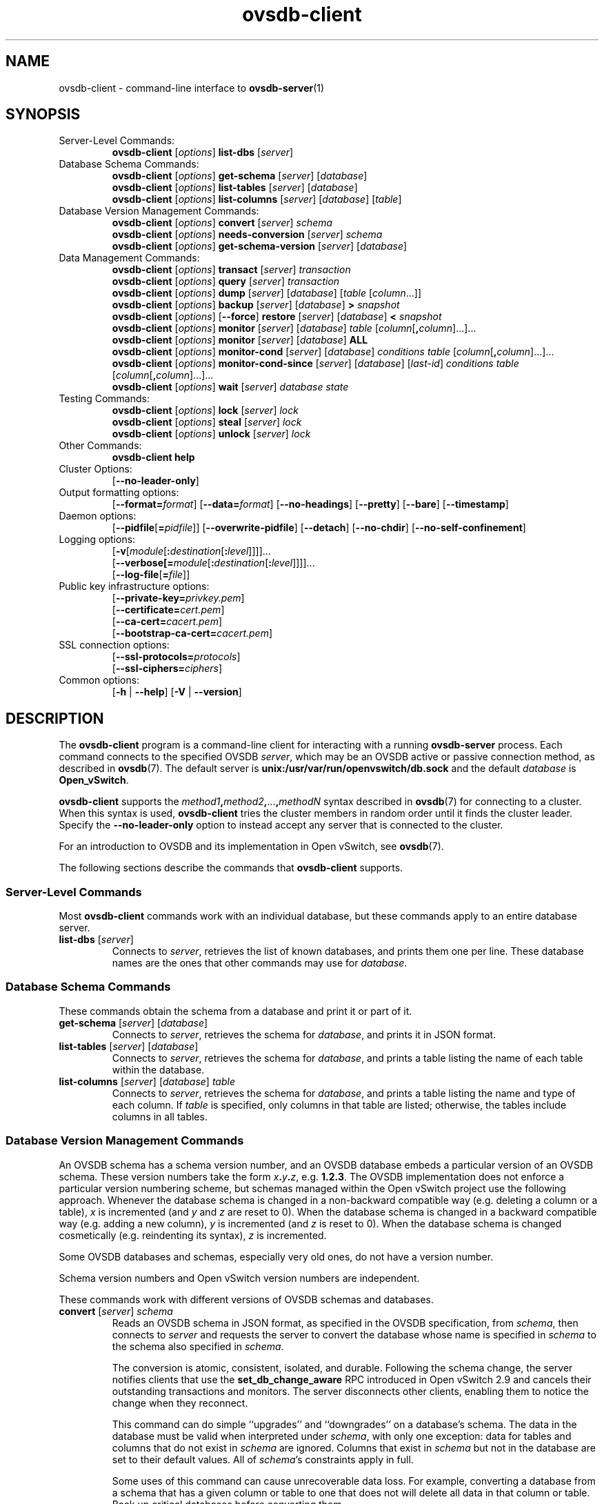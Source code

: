 .\" -*- nroff -*-
.\" -*- nroff -*-
.\" ovs.tmac
.\"
.\" Open vSwitch troff macro library
.
.
.\" Continuation line for .IP.
.de IQ
.  br
.  ns
.  IP "\\$1"
..
.
.\" Introduces a sub-subsection
.de ST
.  PP
.  RS -0.15in
.  I "\\$1"
.  RE
..
.
.\" The content between the lines below is from an-ext.tmac in groff
.\" 1.21, with some modifications.
.\" ----------------------------------------------------------------------
.\" an-ext.tmac
.\"
.\" Written by Eric S. Raymond <esr@thyrsus.com>
.\"            Werner Lemberg <wl@gnu.org>
.\"
.\" Version 2007-Feb-02
.\"
.\" Copyright (C) 2007, 2009, 2011 Free Software Foundation, Inc.
.\" You may freely use, modify and/or distribute this file.
.\"
.\"
.\" The code below provides extension macros for the `man' macro package.
.\" Care has been taken to make the code portable; groff extensions are
.\" properly hidden so that all troff implementations can use it without
.\" changes.
.\"
.\" With groff, this file is sourced by the `man' macro package itself.
.\" Man page authors who are concerned about portability might add the
.\" used macros directly to the prologue of the man page(s).
.
.
.\" Convention: Auxiliary macros and registers start with `m' followed
.\"             by an uppercase letter or digit.
.
.
.\" Declare start of command synopsis.  Sets up hanging indentation.
.de SY
.  ie !\\n(mS \{\
.    nh
.    nr mS 1
.    nr mA \\n(.j
.    ad l
.    nr mI \\n(.i
.  \}
.  el \{\
.    br
.    ns
.  \}
.
.  HP \w'\fB\\$1\fP\ 'u
.  B "\\$1"
..
.
.
.\" End of command synopsis.  Restores adjustment.
.de YS
.  in \\n(mIu
.  ad \\n(mA
.  hy \\n(HY
.  nr mS 0
..
.
.
.\" Declare optional option.
.de OP
.  ie \\n(.$-1 \
.    RI "[\fB\\$1\fP" "\ \\$2" "]"
.  el \
.    RB "[" "\\$1" "]"
..
.
.
.\" Start URL.
.de UR
.  ds m1 \\$1\"
.  nh
.  if \\n(mH \{\
.    \" Start diversion in a new environment.
.    do ev URL-div
.    do di URL-div
.  \}
..
.
.
.\" End URL.
.de UE
.  ie \\n(mH \{\
.    br
.    di
.    ev
.
.    \" Has there been one or more input lines for the link text?
.    ie \\n(dn \{\
.      do HTML-NS "<a href=""\\*(m1"">"
.      \" Yes, strip off final newline of diversion and emit it.
.      do chop URL-div
.      do URL-div
\c
.      do HTML-NS </a>
.    \}
.    el \
.      do HTML-NS "<a href=""\\*(m1"">\\*(m1</a>"
\&\\$*\"
.  \}
.  el \
\\*(la\\*(m1\\*(ra\\$*\"
.
.  hy \\n(HY
..
.
.
.\" Start email address.
.de MT
.  ds m1 \\$1\"
.  nh
.  if \\n(mH \{\
.    \" Start diversion in a new environment.
.    do ev URL-div
.    do di URL-div
.  \}
..
.
.
.\" End email address.
.de ME
.  ie \\n(mH \{\
.    br
.    di
.    ev
.
.    \" Has there been one or more input lines for the link text?
.    ie \\n(dn \{\
.      do HTML-NS "<a href=""mailto:\\*(m1"">"
.      \" Yes, strip off final newline of diversion and emit it.
.      do chop URL-div
.      do URL-div
\c
.      do HTML-NS </a>
.    \}
.    el \
.      do HTML-NS "<a href=""mailto:\\*(m1"">\\*(m1</a>"
\&\\$*\"
.  \}
.  el \
\\*(la\\*(m1\\*(ra\\$*\"
.
.  hy \\n(HY
..
.
.
.\" Continuation line for .TP header.
.de TQ
.  br
.  ns
.  TP \\$1\" no doublequotes around argument!
..
.
.
.\" Start example.
.de EX
.  nr mE \\n(.f
.  nf
.  nh
.  ft CW
..
.
.
.\" End example.
.de EE
.  ft \\n(mE
.  fi
.  hy \\n(HY
..
.
.\" EOF
.\" ----------------------------------------------------------------------
.TH ovsdb\-client 1 "2.14.0" "Open vSwitch" "Open vSwitch Manual"
.\" This program's name:
.ds PN ovsdb\-client
.
.SH NAME
ovsdb\-client \- command-line interface to \fBovsdb-server\fR(1)
.
.SH SYNOPSIS
.IP "Server-Level Commands:"
\fBovsdb\-client\fR [\fIoptions\fR] \fBlist\-dbs\fR [\fIserver\fR]
.IP "Database Schema Commands:"
\fBovsdb\-client\fR [\fIoptions\fR] \fBget\-schema\fR [\fIserver\fR] [\fIdatabase\fR]
.br
\fBovsdb\-client\fR [\fIoptions\fR] \fBlist\-tables\fR [\fIserver\fR] [\fIdatabase\fR]
.br
\fBovsdb\-client\fR [\fIoptions\fR] \fBlist\-columns\fR [\fIserver\fR] [\fIdatabase\fR] [\fItable\fR]
.IP "Database Version Management Commands:"
\fBovsdb\-client \fR[\fIoptions\fR] \fBconvert \fR[\fIserver\fR] \fIschema\fR
.br
\fBovsdb\-client \fR[\fIoptions\fR] \fBneeds\-conversion \fR[\fIserver\fR] \fIschema\fR
.br
\fBovsdb\-client\fR [\fIoptions\fR] \fBget\-schema\-version\fR [\fIserver\fR] [\fIdatabase\fR]
.IP "Data Management Commands:"
\fBovsdb\-client\fR [\fIoptions\fR] \fBtransact\fR [\fIserver\fR] \fItransaction\fR
.br
\fBovsdb\-client\fR [\fIoptions\fR] \fBquery\fR [\fIserver\fR] \fItransaction\fR
.br
\fBovsdb\-client\fR [\fIoptions\fR] \fBdump\fR [\fIserver\fR] [\fIdatabase\fR] [\fItable\fR
[\fIcolumn\fR...]]
.br
\fBovsdb\-client\fR [\fIoptions\fR]
\fBbackup\fR [\fIserver\fR] [\fIdatabase\fR] \fB> \fIsnapshot\fR
.br
\fBovsdb\-client\fR [\fIoptions\fR] [\fB\-\-force\fR]
\fBrestore\fR [\fIserver\fR] [\fIdatabase\fR] \fB< \fIsnapshot\fR
.br
\fBovsdb\-client\fR [\fIoptions\fR] \fBmonitor\fR [\fIserver\fR] [\fIdatabase\fR] \fItable\fR
[\fIcolumn\fR[\fB,\fIcolumn\fR]...]...
.br
\fBovsdb\-client\fR [\fIoptions\fR] \fBmonitor\fR [\fIserver\fR] [\fIdatabase\fR] \fBALL\fR
.br
\fBovsdb\-client\fR [\fIoptions\fR] \fBmonitor\-cond\fR [\fIserver\fR] [\fIdatabase\fR] \fIconditions
\fItable\fR [\fIcolumn\fR[\fB,\fIcolumn\fR]...]...
.br
\fBovsdb\-client\fR [\fIoptions\fR] \fBmonitor\-cond\-since\fR [\fIserver\fR] [\fIdatabase\fR]
[\fIlast-id\fR] \fIconditions \fItable\fR [\fIcolumn\fR[\fB,\fIcolumn\fR]...]...
.br
\fBovsdb\-client \fR[\fIoptions\fR] \fBwait\fR \fR[\fIserver\fR] \fIdatabase\fR \fIstate\fR
.IP "Testing Commands:"
\fBovsdb\-client\fR [\fIoptions\fR] \fBlock\fR [\fIserver\fR] \fIlock\fR
.br
\fBovsdb\-client\fR [\fIoptions\fR] \fBsteal\fR [\fIserver\fR] \fIlock\fR
.br
\fBovsdb\-client\fR [\fIoptions\fR] \fBunlock\fR [\fIserver\fR] \fIlock\fR
.br
.IP "Other Commands:"
\fBovsdb\-client help\fR
.IP "Cluster Options:"
[\fB\-\-no\-leader\-only\fR]
.IP "Output formatting options:"
[\fB\-\-format=\fIformat\fR]
[\fB\-\-data=\fIformat\fR]
[\fB\-\-no-headings\fR]
[\fB\-\-pretty\fR]
[\fB\-\-bare\fR]
[\fB\-\-timestamp\fR]
.IP "Daemon options:"
[\fB\-\-pidfile\fR[\fB=\fIpidfile\fR]]
[\fB\-\-overwrite\-pidfile\fR]
[\fB\-\-detach\fR]
[\fB\-\-no\-chdir\fR]
[\fB\-\-no\-self\-confinement\fR]
.IP "Logging options:"
[\fB\-v\fR[\fImodule\fR[\fB:\fIdestination\fR[\fB:\fIlevel\fR]]]]\&...
.br
[\fB\-\-verbose[=\fImodule\fR[\fB:\fIdestination\fR[\fB:\fIlevel\fR]]]]\&...
.br
[\fB\-\-log\-file\fR[\fB=\fIfile\fR]]
.IP "Public key infrastructure options:"
[\fB\-\-private\-key=\fIprivkey.pem\fR]
.br
[\fB\-\-certificate=\fIcert.pem\fR]
.br
[\fB\-\-ca\-cert=\fIcacert.pem\fR]
.br
[\fB\-\-bootstrap\-ca\-cert=\fIcacert.pem\fR]
.IP "SSL connection options:"
[\fB\-\-ssl\-protocols=\fIprotocols\fR]
.br
[\fB\-\-ssl\-ciphers=\fIciphers\fR]
.br
.IP "Common options:"
[\fB\-h\fR | \fB\-\-help\fR]
[\fB\-V\fR | \fB\-\-version\fR]

.
.SH DESCRIPTION
The \fBovsdb\-client\fR program is a command-line client for
interacting with a running \fBovsdb\-server\fR process.
Each command connects to the specified OVSDB \fIserver\fR, which may
be an OVSDB active or passive connection method, as described in
\fBovsdb\fR(7).  The default server is \fBunix:/usr/var/run/openvswitch/db.sock\fR
and
the default \fIdatabase\fR is \fBOpen_vSwitch\fR.
.PP
\fBovsdb\-client\fR supports the
\fImethod1\fB,\fImethod2\fB,\fR...\fB,\fImethodN\fR syntax described
in \fBovsdb\fR(7) for connecting to a cluster.  When this syntax is
used, \fBovsdb\-client\fR tries the cluster members in random order
until it finds the cluster leader.  Specify the
\fB\-\-no\-leader\-only\fR option to instead accept any server that is
connected to the cluster.
.PP
For an introduction to OVSDB and its implementation in Open vSwitch,
see \fBovsdb\fR(7).
.PP
The following sections describe the commands that \fBovsdb\-client\fR
supports.
.SS "Server-Level Commands"
Most \fBovsdb\-client\fR commands work with an individual database,
but these commands apply to an entire database server.
.
.IP "\fBlist\-dbs\fR [\fIserver\fR]"
Connects to \fIserver\fR, retrieves the list of known databases, and
prints them one per line.  These database names are the ones that
other commands may use for \fIdatabase\fR.
.
.SS "Database Schema Commands"
.PP
These commands obtain the schema from a database and print it or part
of it.
.
.IP "\fBget\-schema\fR [\fIserver\fR] [\fIdatabase\fR]"
Connects to \fIserver\fR, retrieves the schema for \fIdatabase\fR, and
prints it in JSON format.
.
.IP "\fBlist\-tables\fR [\fIserver\fR] [\fIdatabase\fR]"
Connects to \fIserver\fR, retrieves the schema for \fIdatabase\fR, and
prints a table listing the name of each table
within the database.
.
.IP "\fBlist\-columns\fR [\fIserver\fR] [\fIdatabase\fR] \fItable\fR"
Connects to \fIserver\fR, retrieves the schema for \fIdatabase\fR, and
prints a table listing the name and type of each
column.  If \fItable\fR is specified, only columns in that table are
listed; otherwise, the tables include columns in all tables.
.
.SS "Database Version Management Commands"
.PP
An OVSDB schema has a schema version number, and an OVSDB database
embeds a particular version of an OVSDB schema.  These version numbers
take the form \fIx\fB.\fIy\fB.\fIz\fR, e.g. \fB1.2.3\fR.  The OVSDB
implementation does not enforce a particular version numbering scheme,
but schemas managed within the Open vSwitch project use the following
approach.  Whenever the database schema is changed in a non-backward
compatible way (e.g. deleting a column or a table), \fIx\fR is
incremented (and \fIy\fR and \fIz\fR are reset to 0).  When the
database schema is changed in a backward compatible way (e.g. adding a
new column), \fIy\fR is incremented (and \fIz\fR is reset to 0).  When
the database schema is changed cosmetically (e.g. reindenting its
syntax), \fIz\fR is incremented.
.PP
Some OVSDB databases and schemas, especially very old ones, do not
have a version number.
.PP
Schema version numbers and Open vSwitch version numbers are
independent.
.PP
These commands work with different versions of OVSDB schemas and
databases.
.
.IP "\fBconvert \fR[\fIserver\fR] \fIschema\fR"
Reads an OVSDB schema in JSON format, as specified in the OVSDB
specification, from \fIschema\fR, then connects to \fIserver\fR and
requests the server to convert the database whose name is specified in
\fIschema\fR to the schema also specified in \fIschema\fR.
.IP
The conversion is atomic, consistent, isolated, and durable.
Following the schema change, the server notifies clients that use the
\fBset_db_change_aware\fR RPC introduced in Open vSwitch 2.9 and
cancels their outstanding transactions and monitors.  The server
disconnects other clients, enabling them to notice the change when
they reconnect.
.IP
This command can do simple ``upgrades'' and ``downgrades'' on a
database's schema.  The data in the database must be valid when
interpreted under \fIschema\fR, with only one exception: data for
tables and columns that do not exist in \fIschema\fR are ignored.
Columns that exist in \fIschema\fR but not in the database are set to
their default values.  All of \fIschema\fR's constraints apply in
full.
.IP
Some uses of this command can cause unrecoverable data loss.  For
example, converting a database from a schema that has a given column
or table to one that does not will delete all data in that column or
table.  Back up critical databases before converting them.
.IP
This command works with clustered and standalone databases.
Standalone databases may also be converted (offline) with
\fBovsdb\-tool\fR's \fBconvert\fR command.
.
.IP "\fBneeds\-conversion \fR[\fIserver\fR] \fIschema\fR"
Reads the schema from \fIschema\fR, then connects to \fIserver\fR and
requests the schema from the database whose name is specified in
\fIschema\fR.  If the two schemas are the same, prints \fBno\fR on
stdout; if they differ, prints \fByes\fR.
.
.IP "\fBget\-schema\-version \fR[\fIserver\fR] [\fIdatabase\fR]"
Connects to \fIserver\fR, retrieves the schema for \fIdatabase\fR, and
prints its version number on stdout.
If \fIdatabase\fR was created before schema versioning was introduced,
then it will not have a version number and this command will print a
blank line.
.
.IP "\fBget\-schema\-cksum\fR [\fIserver\fR] [\fIdatabase\fR]"
Connects to \fIserver\fR, retrieves the schema for \fIdatabase\fR, and
prints its checksum on stdout.  If \fIdatabase\fR does not include a
checksum, prints a blank line.
.
.SS "Data Management Commands"
.PP
These commands read or modify the data in a database.
.
.IP "\fBtransact\fR [\fIserver\fR] \fItransaction\fR"
Connects to \fIserver\fR, sends it the specified \fItransaction\fR,
which must be a JSON array appropriate for use as the \fBparams\fR to
a JSON-RPC \fBtransact\fR request, and prints the received reply on
stdout.
.
.IP "\fBquery\fR [\fIserver\fR] \fItransaction\fR"
This commands acts like a read-only version of \fBtransact\fR.
It connects to \fIserver\fR, sends it the specified \fItransaction\fR,
which must be a JSON array appropriate for use as the \fBparams\fR to
a JSON-RPC \fBtransact\fR request, and prints the received reply on
stdout.  To ensure that the transaction does not modify the database,
this command appends an \fBabort\fR operation to the set of operations
included in \fItransaction\fR before sending it to the database, and
then removes the \fBabort\fR result from the reply (if it is present).
.
.IP "\fBdump\fR [\fIserver\fR] [\fIdatabase\fR] [\fItable\fR [\fIcolumn\fR...]]"
Connects to \fIserver\fR, retrieves all of the data in \fIdatabase\fR,
and prints it on stdout as a series of tables. If \fItable\fR is
specified, only that table is retrieved.  If at least one \fIcolumn\fR
is specified, only those columns are retrieved.
.
.IP "\fBbackup\fR [\fIserver\fR] [\fIdatabase\fR] \fB> \fIsnapshot\fR"
Connects to \fIserver\fR, retrieves a snapshot of the schema and data
in \fIdatabase\fR, and prints it on stdout in the format used for
OVSDB standalone and active-backup databases.  This is an appropriate
way to back up any remote database.  The database snapshot that it
outputs is suitable to be served up directly by \fBovsdb\-server\fR or
used as the input to \fBovsdb\-client restore\fR.
.IP
Another way to back up a standalone or active-backup database is to
copy its database file, e.g. with \fBcp\fR.  This is safe even if the
database is in use.
.IP
The output does not include ephemeral columns, which by design do not
survive across restarts of \fBovsdb\-server\fR.
.
.IP "[\fB\-\-force\fR] \fBrestore\fR [\fIserver\fR] [\fIdatabase\fR] \fB< \fIsnapshot\fR"
Reads \fIsnapshot\fR, which must be a OVSDB standalone or
active-backup database (possibly but not necessarily created by
\fBovsdb\-client backup).  Then, connects to \fIserver\fR, verifies
that \fIdatabase\fR and \fIsnapshot\fR have the same schema, then
deletes all of the data in \fIdatabase\fR and replaces it by
\fIsnapshot\fR.  The replacement happens atomically, in a single
transaction.
.IP
UUIDs for rows in the restored database will differ from those in
\fIsnapshot\fR, because the OVSDB protocol does not allow clients to
specify row UUIDs.  Another way to restore a standalone or active-backup
database, which does also restore row UUIDs, is to stop
the server or servers, replace the database file by the snapshot, then
restart the database.  Either way, ephemeral columns are not restored,
since by design they do not survive across restarts of
\fBovsdb\-server\fR.
.IP
Normally \fBrestore\fR exits with a failure if \fBsnapshot\fR and the
server's database have different schemas.  In such a case, it is a
good idea to convert the database to the new schema before restoring,
e.g. with \fBovsdb\-client convert\fR.  Use \fB\-\-force\fR to proceed
regardless of schema differences even though the restore might fail
with an error or succeed with surprising results.
.
.IP "\fBmonitor\fR [\fIserver\fR] [\fIdatabase\fR] \fItable\fR [\fIcolumn\fR[\fB,\fIcolumn\fR]...]..."
.IQ "\fBmonitor\-cond\fR [\fIserver\fR] [\fIdatabase\fR] \fIconditions\fR \fItable\fR [\fIcolumn\fR[\fB,\fIcolumn\fR]...]..."
.IQ "\fBmonitor\-cond\-since\fR [\fIserver\fR] [\fIdatabase\fR] [\fIlast-id\fR] \fIconditions\fR \fItable\fR [\fIcolumn\fR[\fB,\fIcolumn\fR]...]..."
Connects to \fIserver\fR and monitors the contents of rows that match conditions in
\fItable\fR in \fIdatabase\fR. By default, the initial contents of \fItable\fR are
printed, followed by each change as it occurs.  If conditions empty,
all rows will be monitored. If at least one \fIcolumn\fR is specified, only those
columns are monitored.  The following \fIcolumn\fR names have special meanings:
.RS
.IP "\fB!initial\fR"
Do not print the initial contents of the specified columns.
.IP "\fB!insert\fR"
Do not print newly inserted rows.
.IP "\fB!delete\fR"
Do not print deleted rows.
.IP "\fB!modify\fR"
Do not print modifications to existing rows.
.RE
.IP
Multiple [\fIcolumn\fR[\fB,\fIcolumn\fR]...] groups may be specified
as separate arguments, e.g. to apply different reporting parameters to
each group.  Whether multiple groups or only a single group is
specified, any given column may only be mentioned once on the command
line.
.IP
\fBconditions\fR is a JSON array of <condition> as defined in RFC 7047 5.1
with the following change: A condition can be either a 3-element JSON array
as described in the RFC or a boolean value.
.IP
If \fB\-\-detach\fR is used with \fBmonitor\fR, \fBmonitor\-cond\fR or
\fBmonitor\-cond\-since\fR, then \fBovsdb\-client\fR detaches after it has
successfully received and printed the initial contents of \fItable\fR.
.IP
The \fBmonitor\fR command uses RFC 7047 "monitor" method to open a monitor
session with the server. The \fBmonitor\-cond\fR and \fBmonitor\-cond\-since\fR
commandls uses RFC 7047 extension "monitor_cond" and "monitor_cond_since"
methods. See \fBovsdb\-server\fR(1) for details.
.IP "\fBmonitor\fI \fR[\fIserver\fR] \fR[\fIdatabase\fR] \fBALL\fR"
Connects to \fIserver\fR and monitors the contents of all tables in
\fIdatabase\fR.  Prints initial values and all kinds of changes to all
columns in the database.  The \fB\-\-detach\fR option causes
\fBovsdb\-client\fR to detach after it successfully receives and
prints the initial database contents.
.IP
The \fBmonitor\fR command uses RFC 7047 "monitor" method to open a monitor
session with the server.
.
.IP "\fBwait\fR \fR[\fIserver\fR] \fIdatabase state\fR"
Waits for \fIdatabase\fR on \fIserver\fR to enter a desired \fIstate\fR,
which may be one of:
.RS
.IP "\fBadded\fR"
Waits until a database with the given name has been added to
\fIserver\fR.
.IP "\fBconnected\fR"
Waits until a database with the given name has been added to
\fIserver\fR.  Then, if \fIdatabase\fR is clustered, additionally
waits until it has joined and connected to its cluster.
.IP "\fBremoved\fR"
Waits until \fIdatabase\fR has been removed from the database server.
This can also be used to wait for a database to complete leaving its
cluster, because \fBovsdb\-server\fR removes a database at that point.
.RE
.IP
\fIdatabase\fR is mandatory for this command because it is often used
to check for databases that have not yet been added to the server, so
that the \fBovsdb\-client\fR semantics of acting on a default database
do not work.
.IP
This command acts on a particular database server, not on a cluster,
so \fIserver\fR must name a single server, not a comma-delimited list
of servers.
.SS "Testing commands"
These commands are mostly of interest for testing the correctness
of the OVSDB server.
.
.IP "\fBlock\fR [\fIserver\fR] \fIlock\fR"
.IQ "\fBsteal\fR [\fIserver\fR] \fIlock\fR"
.IQ "\fBunlock\fR [\fIserver\fR] \fIlock\fR"
Connects to \fIserver\fR and issues corresponding RFC 7047 lock operations
on \fIlock\fR. Prints json reply or subsequent update messages.
The \fB\-\-detach\fR option causes \fBovsdb\-client\fR to detach after it
successfully receives and prints the initial reply.
.IP
When running with the \fB\-\-detach\fR option, \fBlock\fR, \fBsteal\fR,
\fBunlock\fR and \fBexit\fR commands can be issued by using
\fBovs-appctl\fR. \fBexit\fR command causes the \fBovsdb\-client\fR to
close its \fBovsdb\-server\fR connection before exit.
The \fBlock\fR, \fBsteal\fR and \fBunlock\fR commands can be used to
issue additional lock operations over the same \fBovsdb\-server\fR connection. All above commands take a single \fIlock\fR argument, which does not have
to be the same as the \fIlock\fR that \fBovsdb\-client\fR started with.
.
.SH OPTIONS
.SS "Output Formatting Options"
Much of the output from \fBovsdb\-client\fR is in the form of tables.
The following options controlling output formatting:
.
.ds TD (default)
.IP "\fB\-f \fIformat\fR"
.IQ "\fB\-\-format=\fIformat\fR"
Sets the type of table formatting.  The following types of
\fIformat\fR are available:
.RS
.ie '\*(PN'ovsdb\-client' .IP "\fBtable\fR (default)"
.el                       .IP "\fBtable\fR"
2-D text tables with aligned columns.
.ie '\*(PN'ovsdb\-client' .IP "\fBlist\fR"
.el                       .IP "\fBlist\fR (default)"
A list with one column per line and rows separated by a blank line.
.IP "\fBhtml\fR"
HTML tables.
.IP "\fBcsv\fR"
Comma-separated values as defined in RFC 4180.
.IP "\fBjson\fR"
JSON format as defined in RFC 4627.  The output is a sequence of JSON
objects, each of which corresponds to one table.  Each JSON object has
the following members with the noted values:
.RS
.IP "\fBcaption\fR"
The table's caption.  This member is omitted if the table has no
caption.
.IP "\fBheadings\fR"
An array with one element per table column.  Each array element is a
string giving the corresponding column's heading.
.IP "\fBdata\fR"
An array with one element per table row.  Each element is also an
array with one element per table column.  The elements of this
second-level array are the cells that constitute the table.  Cells
that represent OVSDB data or data types are expressed in the format
described in the OVSDB specification; other cells are simply expressed
as text strings.
.RE
.RE
.
.IP "\fB\-d \fIformat\fR"
.IQ "\fB\-\-data=\fIformat\fR"
Sets the formatting for cells within output tables unless the table
format is set to \fBjson\fR, in which case \fBjson\fR formatting is
always used when formatting cells.  The following types of \fIformat\fR
are available:
.RS
.IP "\fBstring\fR (default)"
The simple format described in the \fBDatabase Values\fR
.ie '\*(PN'ovs\-vsctl' section below.
.el                    section of \fBovs\-vsctl\fR(8).
.IP "\fBbare\fR"
The simple format with punctuation stripped off: \fB[]\fR and \fB{}\fR
are omitted around sets, maps, and empty columns, items within sets
and maps are space-separated, and strings are never quoted.  This
format may be easier for scripts to parse.
.IP "\fBjson\fR"
The RFC 4627 JSON format as described above.
.RE
.IP
.
.IP "\fB\-\-no\-headings\fR"
This option suppresses the heading row that otherwise appears in the
first row of table output.
.
.IP "\fB\-\-pretty\fR"
By default, JSON in output is printed as compactly as possible.  This
option causes JSON in output to be printed in a more readable
fashion.  Members of objects and elements of arrays are printed one
per line, with indentation.
.IP
This option does not affect JSON in tables, which is always printed
compactly.
.IP "\fB\-\-bare\fR"
Equivalent to \fB\-\-format=list \-\-data=bare \-\-no\-headings\fR.
.IP "\fB\-\-max\-column-width=\fIn\fR"
For table output only, limits the width of any column in the output to
\fIn\fR columns.  Longer cell data is truncated to fit, as necessary.
Columns are always wide enough to display the column names, if the
heading row is printed.
.
.IP "\fB\-\-timestamp\fR"
For the \fBmonitor\fR, \fBmonitor\-cond\fR and \fBmonitor\-cond\-since\fR
commands, add a timestamp to each table update.  Most output formats add the
timestamp on a line of its own just above the table.  The JSON output format
puts the timestamp in a member of the top-level JSON object named \fBtime\fR.
.
.IP "\fB\-t\fR"
.IQ "\fB\-\-timeout=\fIsecs\fR"
Limits \fBovsdb\-client\fR runtime to approximately \fIsecs\fR
seconds.  If the timeout expires, \fBovsdb\-client\fR will exit with a
\fBSIGALRM\fR signal.
.
.SS "Daemon Options"
The daemon options apply only to the \fBmonitor\fR, \fBmonitor\-cond\fR and
\fBmonitor\-cond\-since\fR commands.  With any other command, they have no
effect.
.ds DD
.PP
The following options are valid on POSIX based platforms.
.TP
\fB\-\-pidfile\fR[\fB=\fIpidfile\fR]
Causes a file (by default, \fB\*(PN.pid\fR) to be created indicating
the PID of the running process.  If the \fIpidfile\fR argument is not
specified, or
if it does not begin with \fB/\fR, then it is created in
\fB/usr/var/run/openvswitch\fR.
.IP
If \fB\-\-pidfile\fR is not specified, no pidfile is created.
.
.TP
\fB\-\-overwrite\-pidfile\fR
By default, when \fB\-\-pidfile\fR is specified and the specified pidfile 
already exists and is locked by a running process, \fB\*(PN\fR refuses 
to start.  Specify \fB\-\-overwrite\-pidfile\fR to cause it to instead 
overwrite the pidfile.
.IP
When \fB\-\-pidfile\fR is not specified, this option has no effect.
.
.IP \fB\-\-detach\fR
Runs \fB\*(PN\fR as a background process.  The process forks, and in
the child it starts a new session, closes the standard file
descriptors (which has the side effect of disabling logging to the
console), and changes its current directory to the root (unless
\fB\-\-no\-chdir\fR is specified).  After the child completes its
initialization, the parent exits.  \*(DD
.
.TP
\fB\-\-monitor\fR
Creates an additional process to monitor the \fB\*(PN\fR daemon.  If
the daemon dies due to a signal that indicates a programming error
(\fBSIGABRT\fR, \fBSIGALRM\fR, \fBSIGBUS\fR, \fBSIGFPE\fR,
\fBSIGILL\fR, \fBSIGPIPE\fR, \fBSIGSEGV\fR, \fBSIGXCPU\fR, or
\fBSIGXFSZ\fR) then the monitor process starts a new copy of it.  If
the daemon dies or exits for another reason, the monitor process exits.
.IP
This option is normally used with \fB\-\-detach\fR, but it also
functions without it.
.
.TP
\fB\-\-no\-chdir\fR
By default, when \fB\-\-detach\fR is specified, \fB\*(PN\fR 
changes its current working directory to the root directory after it 
detaches.  Otherwise, invoking \fB\*(PN\fR from a carelessly chosen 
directory would prevent the administrator from unmounting the file 
system that holds that directory.
.IP
Specifying \fB\-\-no\-chdir\fR suppresses this behavior, preventing
\fB\*(PN\fR from changing its current working directory.  This may be 
useful for collecting core files, since it is common behavior to write 
core dumps into the current working directory and the root directory 
is not a good directory to use.
.IP
This option has no effect when \fB\-\-detach\fR is not specified.
.
.TP
\fB\-\-no\-self\-confinement\fR
By default daemon will try to self-confine itself to work with
files under well-know, at build-time whitelisted directories.  It
is better to stick with this default behavior and not to use this
flag unless some other Access Control is used to confine daemon.
Note that in contrast to other access control implementations that
are typically enforced from kernel-space (e.g. DAC or MAC),
self-confinement is imposed from the user-space daemon itself and
hence should not be considered as a full confinement strategy, but
instead should be viewed as an additional layer of security.
.
.TP
\fB\-\-user\fR
Causes \fB\*(PN\fR to run as a different user specified in "user:group", thus
dropping most of the root privileges. Short forms "user" and ":group" are also
allowed, with current user or group are assumed respectively. Only daemons
started by the root user accepts this argument.
.IP
On Linux, daemons will be granted CAP_IPC_LOCK and CAP_NET_BIND_SERVICES
before dropping root privileges. Daemons that interact with a datapath,
such as \fBovs\-vswitchd\fR, will be granted three additional capabilities,
namely CAP_NET_ADMIN, CAP_NET_BROADCAST and CAP_NET_RAW.  The capability
change will apply even if the new user is root.
.IP
On Windows, this option is not currently supported. For security reasons,
specifying this option will cause the daemon process not to start.
.SS "Logging Options"
.IP "\fB\-v\fR[\fIspec\fR]
.IQ "\fB\-\-verbose=\fR[\fIspec\fR]
.
Sets logging levels.  Without any \fIspec\fR, sets the log level for
every module and destination to \fBdbg\fR.  Otherwise, \fIspec\fR is a
list of words separated by spaces or commas or colons, up to one from
each category below:
.
.RS
.IP \(bu
A valid module name, as displayed by the \fBvlog/list\fR command on
\fBovs\-appctl\fR(8), limits the log level change to the specified
module.
.
.IP \(bu
\fBsyslog\fR, \fBconsole\fR, or \fBfile\fR, to limit the log level
change to only to the system log, to the console, or to a file,
respectively.  (If \fB\-\-detach\fR is specified, \fB\*(PN\fR closes
its standard file descriptors, so logging to the console will have no
effect.)
.IP
On Windows platform, \fBsyslog\fR is accepted as a word and is only
useful along with the \fB\-\-syslog\-target\fR option (the word has no
effect otherwise).
.
.IP \(bu
\fBoff\fR, \fBemer\fR, \fBerr\fR, \fBwarn\fR, \fBinfo\fR, or
\fBdbg\fR, to control the log level.  Messages of the given severity
or higher will be logged, and messages of lower severity will be
filtered out.  \fBoff\fR filters out all messages.  See
\fBovs\-appctl\fR(8) for a definition of each log level.
.RE
.
.IP
Case is not significant within \fIspec\fR.
.IP
Regardless of the log levels set for \fBfile\fR, logging to a file
will not take place unless \fB\-\-log\-file\fR is also specified (see
below).
.IP
For compatibility with older versions of OVS, \fBany\fR is accepted as
a word but has no effect.
.
.IP "\fB\-v\fR"
.IQ "\fB\-\-verbose\fR"
Sets the maximum logging verbosity level, equivalent to
\fB\-\-verbose=dbg\fR.
.
.IP "\fB\-vPATTERN:\fIdestination\fB:\fIpattern\fR"
.IQ "\fB\-\-verbose=PATTERN:\fIdestination\fB:\fIpattern\fR"
Sets the log pattern for \fIdestination\fR to \fIpattern\fR.  Refer to
\fBovs\-appctl\fR(8) for a description of the valid syntax for \fIpattern\fR.
.
.IP "\fB\-vFACILITY:\fIfacility\fR"
.IQ "\fB\-\-verbose=FACILITY:\fIfacility\fR"
Sets the RFC5424 facility of the log message. \fIfacility\fR can be one of
\fBkern\fR, \fBuser\fR, \fBmail\fR, \fBdaemon\fR, \fBauth\fR, \fBsyslog\fR,
\fBlpr\fR, \fBnews\fR, \fBuucp\fR, \fBclock\fR, \fBftp\fR, \fBntp\fR,
\fBaudit\fR, \fBalert\fR, \fBclock2\fR, \fBlocal0\fR, \fBlocal1\fR,
\fBlocal2\fR, \fBlocal3\fR, \fBlocal4\fR, \fBlocal5\fR, \fBlocal6\fR or
\fBlocal7\fR. If this option is not specified, \fBdaemon\fR is used as
the default for the local system syslog and \fBlocal0\fR is used while sending
a message to the target provided via the \fB\-\-syslog\-target\fR option.
.
.TP
\fB\-\-log\-file\fR[\fB=\fIfile\fR]
Enables logging to a file.  If \fIfile\fR is specified, then it is
used as the exact name for the log file.  The default log file name
used if \fIfile\fR is omitted is \fB/usr/var/log/openvswitch/\*(PN.log\fR.
.
.IP "\fB\-\-syslog\-target=\fIhost\fB:\fIport\fR"
Send syslog messages to UDP \fIport\fR on \fIhost\fR, in addition to
the system syslog.  The \fIhost\fR must be a numerical IP address, not
a hostname.
.
.IP "\fB\-\-syslog\-method=\fImethod\fR"
Specify \fImethod\fR how syslog messages should be sent to syslog daemon.
Following forms are supported:
.RS
.IP \(bu
\fBlibc\fR, use libc \fBsyslog()\fR function.
Downside of using this options is that libc adds fixed prefix to every
message before it is actually sent to the syslog daemon over \fB/dev/log\fR
UNIX domain socket.
.IP \(bu
\fBunix:\fIfile\fR\fR, use UNIX domain socket directly.  It is possible to
specify arbitrary message format with this option.  However,
\fBrsyslogd 8.9\fR and older versions use hard coded parser function anyway
that limits UNIX domain socket use.  If you want to use arbitrary message
format with older \fBrsyslogd\fR versions, then use UDP socket to localhost
IP address instead.
.IP \(bu
\fBudp:\fIip\fR:\fIport\fR\fR, use UDP socket.  With this method it is
possible to use arbitrary message format also with older \fBrsyslogd\fR.
When sending syslog messages over UDP socket extra precaution needs to
be taken into account, for example, syslog daemon needs to be configured
to listen on the specified UDP port, accidental iptables rules could be
interfering with local syslog traffic and there are some security
considerations that apply to UDP sockets, but do not apply to UNIX domain
sockets.
.IP \(bu
\fBnull\fR, discards all messages logged to syslog.
.RE
.IP
The default is taken from the \fBOVS_SYSLOG_METHOD\fR environment
variable; if it is unset, the default is \fBlibc\fR.
.SS "Public Key Infrastructure Options"
.IP "\fB\-p\fR \fIprivkey.pem\fR"
.IQ "\fB\-\-private\-key=\fIprivkey.pem\fR"
Specifies a PEM file containing the private key used as \fB\*(PN\fR's
identity for outgoing SSL connections.
.
.IP "\fB\-c\fR \fIcert.pem\fR"
.IQ "\fB\-\-certificate=\fIcert.pem\fR"
Specifies a PEM file containing a certificate that certifies the
private key specified on \fB\-p\fR or \fB\-\-private\-key\fR to be
trustworthy.  The certificate must be signed by the certificate
authority (CA) that the peer in SSL connections will use to verify it.
.
.IP "\fB\-C\fR \fIcacert.pem\fR"
.IQ "\fB\-\-ca\-cert=\fIcacert.pem\fR"
Specifies a PEM file containing the CA certificate that \fB\*(PN\fR
should use to verify certificates presented to it by SSL peers.  (This
may be the same certificate that SSL peers use to verify the
certificate specified on \fB\-c\fR or \fB\-\-certificate\fR, or it may
be a different one, depending on the PKI design in use.)
.
.IP "\fB\-C none\fR"
.IQ "\fB\-\-ca\-cert=none\fR"
Disables verification of certificates presented by SSL peers.  This
introduces a security risk, because it means that certificates cannot
be verified to be those of known trusted hosts.
.IP "\fB\-\-bootstrap\-ca\-cert=\fIcacert.pem\fR"
When \fIcacert.pem\fR exists, this option has the same effect as
\fB\-C\fR or \fB\-\-ca\-cert\fR.  If it does not exist, then
\fB\*(PN\fR will attempt to obtain the CA certificate from the
SSL peer on its first SSL connection and save it to the named PEM
file.  If it is successful, it will immediately drop the connection
and reconnect, and from then on all SSL connections must be
authenticated by a certificate signed by the CA certificate thus
obtained.
.IP
\fBThis option exposes the SSL connection to a man-in-the-middle
attack obtaining the initial CA certificate\fR, but it may be useful
for bootstrapping.
.IP
This option is only useful if the SSL peer sends its CA certificate as
part of the SSL certificate chain.  The SSL protocol does not require
the server to send the CA certificate.
.IP
This option is mutually exclusive with \fB\-C\fR and
\fB\-\-ca\-cert\fR.
.SS "SSL Connection Options"
.IP "\fB\-\-ssl\-protocols=\fIprotocols\fR"
Specifies, in a comma- or space-delimited list, the SSL protocols
\fB\*(PN\fR will enable for SSL connections.  Supported
\fIprotocols\fR include \fBTLSv1\fR, \fBTLSv1.1\fR, and \fBTLSv1.2\fR.
Regardless of order, the highest protocol supported by both sides will
be chosen when making the connection.  The default when this option is
omitted is \fBTLSv1,TLSv1.1,TLSv1.2\fR.
.
.IP "\fB\-\-ssl\-ciphers=\fIciphers\fR"
Specifies, in OpenSSL cipher string format, the ciphers \fB\*(PN\fR will 
support for SSL connections.  The default when this option is omitted is
\fBHIGH:!aNULL:!MD5\fR.
.SS "Other Options"
.IP "\fB\-h\fR"
.IQ "\fB\-\-help\fR"
Prints a brief help message to the console.
.
.IP "\fB\-V\fR"
.IQ "\fB\-\-version\fR"
Prints version information to the console.
.SH "SEE ALSO"
.
\fBovsdb\fR(7),
\fBovsdb\-server\fR(1),
\fBovsdb\-client\fR(1).
